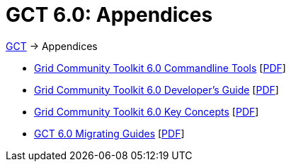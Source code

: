 [[appendices,Appendices]]
:doctype: article
= GCT 6.0: Appendices =

ifdef::backend-html5[link:../index.html[GCT] -> Appendices]
--
* link:commands/index.html[Grid Community Toolkit 6.0 Commandline Tools] [link:commands/gtCommands.pdf[PDF]]
* link:developer/index.html[Grid Community Toolkit 6.0 Developer's Guide] [link:developer/gtDeveloperGuide.pdf[PDF]]
* link:key/index.html[Grid Community Toolkit 6.0 Key Concepts] [link:key/gtKeyConcepts.pdf[PDF]]
* link:mig/index.html[GCT 6.0 Migrating Guides] [link:mig/gtMigratingGuide.pdf[PDF]]
--
